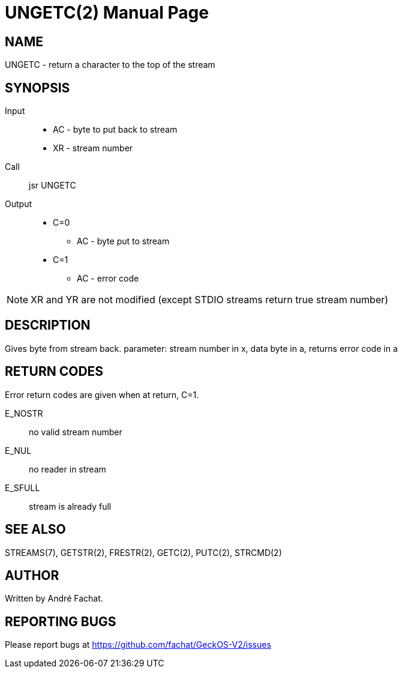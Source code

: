 
= UNGETC(2)
:doctype: manpage

== NAME
UNGETC - return a character to the top of the stream

== SYNOPSIS
Input::
	* AC - byte to put back to stream
	* XR - stream number
Call::
	jsr UNGETC
Output::
	* C=0
		** AC - byte put to stream
	* C=1
		** AC - error code

NOTE: XR and YR are not modified (except STDIO streams return true stream number)

== DESCRIPTION
Gives byte from stream back. parameter: stream number in x,
data byte in a, returns error code in a

== RETURN CODES
Error return codes are given when at return, C=1.

E_NOSTR:: no valid stream number
E_NUL:: no reader in stream
E_SFULL:: stream is already full

== SEE ALSO
STREAMS(7), GETSTR(2), FRESTR(2), GETC(2), PUTC(2), STRCMD(2)

== AUTHOR
Written by André Fachat.

== REPORTING BUGS
Please report bugs at https://github.com/fachat/GeckOS-V2/issues

